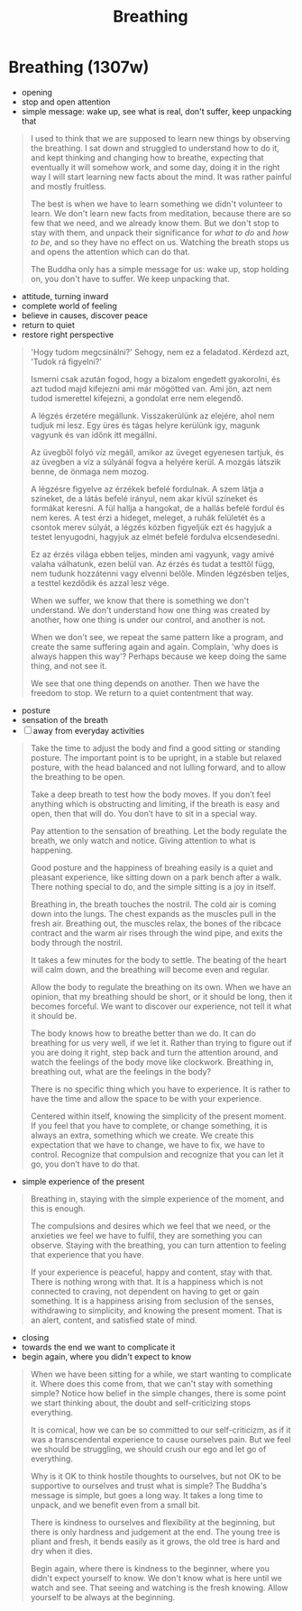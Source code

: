 #+TITLE: Breathing

* Breathing (1307w)

:TOPICS:
- opening
- stop and open attention
- simple message: wake up, see what is real, don't suffer, keep unpacking that
:END:

#+begin_quote
I used to think that we are supposed to learn new things by observing the
breathing. I sat down and struggled to understand how to do it, and kept
thinking and changing how to breathe, expecting that eventually it will somehow
work, and some day, doing it in the right way I will start learning new facts
about the mind. It was rather painful and mostly fruitless.

The best is when we have to learn something we didn't volunteer to learn. We
don't learn new facts from meditation, because there are so few that we need,
and we already know them. But we don't stop to stay with them, and unpack their
significance for /what to do/ and /how to be/, and so they have no effect on us.
Watching the breath stops us and opens the attention which can do that.

The Buddha only has a simple message for us: wake up, stop holding on, you
don't have to suffer. We keep unpacking that.
#+end_quote

:TOPICS:
- attitude, turning inward
- complete world of feeling
- believe in causes, discover peace
- return to quiet
- restore right perspective
:END:

#+begin_quote
'Hogy tudom megcsinálni?' Sehogy, nem ez a feladatod. Kérdezd azt, 'Tudok rá figyelni?'

Ismerni csak azután fogod, hogy a bizalom engedett gyakorolni, és azt tudod majd
kifejezni ami már mögötted van. Ami jön, azt nem tudod ismerettel kifejezni, a
gondolat erre nem elegendő.

A légzés érzetére megállunk. Visszakerülünk az elejére, ahol nem tudjuk mi lesz.
Egy üres és tágas helyre kerülünk így, magunk vagyunk és van időnk itt megállni.

Az üvegből folyó víz megáll, amikor az üveget egyenesen tartjuk, és az üvegben a
víz a súlyánál fogva a helyére kerül. A mozgás látszik benne, de önmaga nem
mozog.

A légzésre figyelve az érzékek befelé fordulnak. A szem látja a színeket, de a
látás befelé irányul, nem akar kívül színeket és formákat keresni. A fül hallja
a hangokat, de a hallás befelé fordul és nem keres. A test érzi a hideget,
meleget, a ruhák felületét és a csontok merev súlyát, a légzés közben figyeljük
ezt és hagyjuk a testet lenyugodni, hagyjuk az elmét befelé fordulva elcsendesedni.

Ez az érzés világa ebben teljes, minden ami vagyunk, vagy amivé valaha
válhatunk, ezen belül van. Az érzés és tudat a testtől függ, nem tudunk
hozzátenni vagy elvenni belőle. Minden légzésben teljes, a testtel kezdődik és
azzal lesz vége.

When we suffer, we know that there is something we don't understand. We don't
understand how one thing was created by another, how one thing is under our
control, and another is not.

When we don't see, we repeat the same pattern like a program, and create the
same suffering again and again. Complain, 'why does is always happen this way'?
Perhaps because we keep doing the same thing, and not see it.

We see that one thing depends on another. Then we have the freedom to stop.
We return to a quiet contentment that way.
#+end_quote

:TOPICS:
- posture
- sensation of the breath
- [ ] away from everyday activities
:END:

#+begin_quote
Take the time to adjust the body and find a good sitting or standing posture.
The important point is to be upright, in a stable but relaxed posture, with the
head balanced and not lulling forward, and to allow the breathing to be open.

Take a deep breath to test how the body moves. If you don’t feel anything which
is obstructing and limiting, if the breath is easy and open, then that will do.
You don’t have to sit in a special way.

Pay attention to the sensation of breathing. Let the body regulate the breath,
we only watch and notice. Giving attention to what is happening.

Good posture and the happiness of breahing easily is a quiet and pleasant
experience, like sitting down on a park bench after a walk. There nothing
special to do, and the simple sitting is a joy in itself.

Breathing in, the breath touches the nostril. The cold air is coming down into
the lungs. The chest expands as the muscles pull in the fresh air. Breathing
out, the muscles relax, the bones of the ribcace contract and the warm air rises
through the wind pipe, and exits the body through the nostril.

It takes a few minutes for the body to settle. The beating of the heart will
calm down, and the breathing will become even and regular.

Allow the body to regulate the breathing on its own. When we have an opinion,
that my breathing should be short, or it should be long, then it becomes
forceful. We want to discover our experience, not tell it what it should be.

The body knows how to breathe better than we do. It can do breathing for us very
well, if we let it. Rather than trying to figure out if you are doing it right,
step back and turn the attention around, and watch the feelings of the body move
like clockwork. Breathing in, breathing out, what are the feelings in the body?

There is no specific thing which you have to experience. It is rather to have
the time and allow the space to be with your experience.

Centered within itself, knowing the simplicity of the present moment. If you
feel that you have to complete, or change something, it is always an extra,
something which we create. We create this expectation that we have to change, we
have to fix, we have to control. Recognize that compulsion and recognize that
you can let it go, you don’t have to do that.
#+end_quote

:TOPICS:
- simple experience of the present
:END:

#+begin_quote
Breathing in, staying with the simple experience of the moment, and this is
enough.

The compulsions and desires which we feel that we need, or the anxieties we feel
we have to fulfil, they are something you can observe. Staying with the
breathing, you can turn attention to feeling that experience that you have.

If your experience is peaceful, happy and content, stay with that. There is
nothing wrong with that. It is a happiness which is not connected to craving,
not dependent on having to get or gain something. It is a happiness arising from
seclusion of the senses, withdrawing to simplicity, and knowing the present
moment. That is an alert, content, and satisfied state of mind.
#+end_quote

:TOPICS:
- closing
- towards the end we want to complicate it
- begin again, where you didn't expect to know
:END:

#+begin_quote
When we have been sitting for a while, we start wanting to complicate it. Where
does this come from, that we can't stay with something simple? Notice how belief
in the simple changes, there is some point we start thinking about, the doubt
and self-criticizing stops everything.

It is comical, how we can be so committed to our self-criticizm, as if it was a
transcendental experience to cause ourselves pain. But we feel we should be
struggling, we should crush our ego and let go of everything.

Why is it OK to think hostile thoughts to ourselves, but not OK to be supportive
to ourselves and trust what is simple? The Buddha's message is simple, but goes
a long way. It takes a long time to unpack, and we benefit even from a small
bit.

There is kindness to ourselves and flexibility at the beginning, but there is
only hardness and judgement at the end. The young tree is pliant and fresh, it
bends easily as it grows, the old tree is hard and dry when it dies.

Begin again, where there is kindness to the beginner, where you didn't expect
yourself to know. We don't know what is here until we watch and see. That seeing
and watching is the fresh knowing. Allow yourself to be always at the beginning.
#+end_quote
